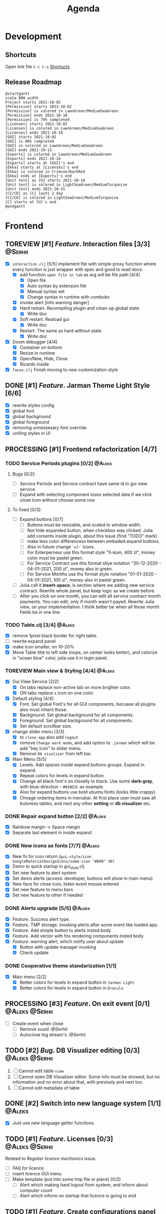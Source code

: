 #+TITLE: Agenda
#+TODO: TOREVIEW(r) PROCESSING(p) TODO(t) PLANNED(s) | DONE(d)
#+TAGS: @Julia(j) @Aleks(a) @Serhii(s)
#+PRIORITIES: 1 3 2
#+PROPERTY: session *EL* 
#+PROPERTY: cache yes
#+ARCHIVE: %s_done::
#+STARTUP: overview

* Development

** Shortcuts
   Open link file ~C-c C-o~
   [[file:docs/page/graphics.org][Shortucts]]

** Release Roadmap

  #+begin_src plantuml :file issues/agenda/release-roadmap.png
    @startgantt
    scale 800 width
    Project starts 2021-10-02
    [Permission] starts 2021-10-02
    [Permission] is colored in LawnGreen/MediumSeaGreen
    [Permission] ends 2021-10-10
    [Permission] is 70% completed
    [Licenses] starts 2021-10-02
    [Licenses] is colored in LawnGreen/MediumSeaGreen
    [Licenses] ends 2021-10-10
    [GUI] starts 2021-10-02
    [GUI] is 80% completed
    [GUI] is colored in LawnGreen/MediumSeaGreen
    [GUI] ends 2021-10-13
    [Exports] is colored in LawnGreen/MediumSeaGreen
    [Exports] ends 2021-10-24
    [Exports] starts at [GUI]'s end
    [Ekka] starts at [Licenses]'s end
    [Ekka] is colored in Crimson/DarkRed
    [Ekka] ends at [Exports]'s end 
    [Unit test] as [U] starts 2021-10-14
    [Unit test] is colored in LightSeaGreen/MediumTurquoise
    [Unit test] ends 2021-10-31
    [CI/CD] as [C] lasts 2 day
    [CI/CD] is colored in LightSeaGreen/MediumTurquoise
    [C] starts at [U]'s end
    @endgantt
  #+end_src

 #+RESULTS:
 [[file:issues/agenda/release-roadmap.png]]

* Frontend
** TOREVIEW [#1] /Feature/. Interaction files [3/3]                   :@Serhii:
   :PROPERTIES:
   :CUSTOM_ID: interaction-function-set
   :END:
   - [X] =interaction.clj= [5/5]
     implement file with simple proxy function where every funciton is just wrapper
     with spec and good to read docs.
     - [X] add function =open file in tab= as arg will be file path [4/4]
       - [X] Open file
       - [X] Auto syntax by extension file
       - [X] Manual syntax set
       - [X] Change syntax in runtime with combobx
     - [X] invoke alert [info warning danger]
     - [X] Hard restart. Recompiling plugin and clean-up global state
       - [X] Write doc
     - [X] Soft restart. Reaload gui
       - [X] Write doc
     - [X] Restart. The same as hard without state.
       - [X] Write doc
   - [X] Doom debugger [4/4]
     - [X] Container on bottom
     - [X] Resize in runtime
     - [X] Open/New, Hide, Close
     - [X] Ricardo inside
   - [X] =faces.clj=
     Finish moving to new customization style
     
** DONE [#1] /Feature/. Jarman Theme Light Style [6/6]
   CLOSED: [2021-10-08 Fri 13:55] DEADLINE: <2021-10-08 pt.>
   - [X] rewrite styles config
   - [X] global font
   - [X] global background
   - [X] global foreground
   - [X] removing unnessesary font override         
   - [X] unifing styles in UI
** PROCESSING [#1] Frontend refactorization [4/7]
   DEADLINE: <2021-10-08 pt.>
*** TODO Service Periods plugins [0/2]                               :@Aleks:
**** Bugs [0/2]:
    - [ ] Service Periods and Service contract have same id in gui view service
    - [ ] Expand with selecting component loses selected data if we click close icon without choose some row
**** To fixed [0/3]:
    - [ ] Expand buttons [0/7]
      - [ ] Buttons must be resizable, and scaled to window width.
      - [ ] Not hide expanded button, when checkbox was clicked. Julia add coments inside plugin, about this issue (find "TODO" mark)
      - [ ] make less color differencess between embaded expand buttons.
      - [ ] Also in future change `+/-` icons.
      - [ ] For Enterperneur use this format style "X-kom, 400 zl", money color must be pastel green.
      - [ ] For Service Contract use this format stlye notation "30-12-2020 - 04-01-2021,  200 zl", money also in green.
      - [ ] For Service Months use ths format style notation "01-01-2020 - 04-01-2021,  100 zl", money also in pastel green.
    - [ ] Julia call it *insert-space*, is section where we adding new service contract. Rewrite whole panel, but keep logic as we create before.
    - [ ] After you click on one month, you can edit all service contract month payments. You can edit, only if month wasn't payed. Rewrite Julia view, on your implementation. I think better be when all those month fields be in one line.
*** TODO Table.clj [3/4]                                             :@Aleks:
    - [X] remove 1pixel black border for right table.
    - [ ] rewrite expand panel
    - [X] make icon smaller, on 10-20%
    - [X] Move Table title to left side (nope, on center looks better), and colorize in "ocean blue" color, julia use it in login panel.
*** TOREVIEW Main view & Styling [4/4]                               :@Aleks:
    - [X] Gui View Service [2/2]
      - [X] On tabs replace non-active tab on more brighter color.
      - [X] ON tabs replace ~x~ icon on one color.
    - [X] Default styling [4/4]
      - [X] Font. Set global Font's for all GUI components, becuase all plugins also must inherit those.
      - [X] Background. Set global background for all components.
      - [X] Foreground. Set global background for all components.
      - [X] Set default scrollbar size.
    - [X] change slider menu [3/3]
      - [X] to ~close-app~ also add ~logout~
      - [X] remove ~Change work mode~, and add optino to ~.jarman~ which will be add "key icon" to slider menu.
      - [X] Remove ~Db visuliser~ from left bar.
    - [X] Main Menu [5/5]
      - [X] Levels. Add spaces inside expand buttons groups. Expand in expand.
      - [X] Repeat colors for levels in expand button
      - [X] Change all black font's on closelly to black. Use some *dark-gray*, with blue-direction - ~#030D1C~ as example.
      - [X] Also for expand buttons use bold ubuntu fonts (looks little crappy).
      - [X] Chnage ordering items in menubar. At first place user must saw all buisness tables, and next any other *setting* or *db visualizer* etc.

*** DONE Repair expand button [2/2]                                  :@Aleks:
CLOSED: [2021-10-02 sob 11:59]
    - [X] Rainbow margin -> Space margin
    - [X] Separate last element in inside expand
*** DONE New icons as fonts [7/7]                                    :@Aleks:
CLOSED: [2021-10-02 sob 11:58]
    - [X] New fn for icon return (~gui-style/icon GoogleMaterialDesignIcons/some-icon "#000" 30)~
    - [X] Demo to quick startup in gui_style.clj
    - [X] Set new feature to alert system
    - [X] Set demo alerts (access: developer, buttons will show in main menu)
    - [X] New face for close icon, listen event mouse entered
    - [X] Set new feature to menu bars
    - [X] Set new feature to other if needed
*** DONE Alerts upgrade [5/5]                                        :@Aleks:
CLOSED: [2021-10-02 sob 11:58]
    - [X] /Feature/. Success alert type.
    - [X] /Feature/. TMP storage. invoking alerts after some event like loaded app.
    - [X] /Feature/. Add simple button to alerts insted body
    - [X] /Feature/. Add vector with fns rendering components insted body
    - [X] /Feature/. warning alert, which notify user about update
      - [X] Button with update manager invoking
      - [X] Check update
*** DONE Cooperative theme standarization [1/1]
CLOSED: [2021-10-02 sob 12:00]
    - [X] Main menu [2/2]
      - [X] Better colors for levels in expand button in ~Jarman Light~
      - [X] Better colors for levels in expand button in ~Dracula~

** PROCESSING [#3] /Feature/. On exit event [0/1]              :@Aleks:@Serhii:
   - [ ] Create event when close 
     - [ ] Remove suuid /:@Serhii:/
     - [ ] Autoclose log stream's /:@Serhii:/
** TODO [#2] /Bug/. DB Visualizer editing [0/3]                :@Aleks:@Serhii:
   DEADLINE: <2021-10-08 pt.>
   1. [ ] Cannot edit table =view=
   2. [ ] Cannot open DB Visualizer editor. Some info must be showed, but no information and no error about that, with previosly and next too.
   3. [ ] Cannot edit metadata of table 
** DONE [#2] Switch into new language system [1/1]                   :@Aleks:
   CLOSED: [2021-10-08 Fri 13:57] DEADLINE: <2021-10-13 śr.>
   - [X] Just use new language getter functions.

** TODO [#1] /Feature/. Licenses [0/3]                         :@Aleks:@Serhii:
   DEADLINE: <2021-10-13 śr.>
   Related to [[Register licence mechanics]] issue.
   - [ ] FAQ for licence
   - [ ] insert licence GUI menu
   - [ ] Make template (put into some tmp file or place) [0/2]
     - [ ] Alert which making hard logout from system, and inform about computer count
     - [ ] Alert which inform on startup that licence is going to end
** TODO [#1] /Feature/. Create configurations panel [0/1]
   DEADLINE: <2021-10-13 śr.>
   - [ ] Language select box
** TODO [#3] /Feature/. Update Manager [1/2]                           :@Aleks:
   DEADLINE: <2021-10-13 śr.>
   - [X] Related to [[#alert-boxes-replacement]], fix alert boxes.
   - [ ] Show popup with message need hard restart
** PLANNED Feature. Frontend upgrade [0/4]                           :@Aleks:
*** Global shortcut (inside state) and focus pointer
    - [ ] Create storage for key-binding and fns to invoke. Functions should be from interaction.clj. Some like {~:C-r_s~ soft-restart ~:C-s~ save-changes}
*** Slider menu [0/7]
    - [ ] Move icon buttons to one transparent vertical layout - SliderBox.
    - [ ] SliderBox should be on JLayeredPane.
    - [ ] SliderBox fn hide/show - make shift animation off the screen and back. Update global state with SliderMenu occupied space. Watcher will be updating bounds and size on layouts MainMenu and FnSpace.
    - [ ] Register shortcut for hide/show in global shortcut (inside state).
    - [ ] On top mode. FnSpace will be fitted to frame and SliderMenu will be higher on layers and will cover FnSpace.
    - [ ] Default on start in ~.jarman~ configuraion - hide/show slider menu.
    - [ ] Default on start in ~.theme~ configuraion  - slider menu size.
*** Main menu [0/8]
    - [ ] Pull out main menu to MenuBox and set into JLayeredPane.
    - [ ] Watcher should changing MainMenu bounds when global state with SliderMenu occupied space will be changed. MainMenu will be properly shifted relative to the SliderMenu.
    - [ ] Hide/Show just put MainMenu into SliderMenu as icon when should be hiding and remove it from JLayeredPane. Click on icon will back MainMenu into JLayeredPane.
    - [ ] Slim right border for changing size of MainMenu. Size will be inside global state.
    - [ ] On top mode. FnSpace will be fitted to frame and MainMenu will be higher on layers and will cover FnSpace. MainMenu will be properly shifted relative to the SliderMenu.
    - [ ] Default on start in ~.jarman~ configuraion - hide/show main menu.
    - [ ] Default on start in ~.theme~ configuraion  - main menu size.
    - [ ] Add documentation how to correctly pin some components to menus. Also add more information to the Exceptions
	When i pin my panel, i get exception
	#+begin_example
	Gui view service: Cannot rerender :view-spaceWrong number of args (0) passed to: jarman.gui.gui-main-menu/default-menu-items/fn--28447
	#+end_example
	This is missunderstandable, please make throw some Exeption
*** FnSpace [0/3]
    - [ ] If on top mode will be off then FnSpace will be properly shifted relative to the SliderMenu and MainMenu.
    - [ ] If on top mode will be on then FnSpace will be always fitted to frame.
    - [ ] Watcher should changing size of FnSpace when global state with size of MainMenu or SliderMenu will be changed. FnSpace will be fitted to components inside app's frame.
** PLANNED Scroll to selected in table [0/1]                         :@Aleks:
   - [ ] Scroll to selected in table

** PLANNED /Feature/. Extension Manager [1/5]                          :@Aleks:
   - [X] Related to [[#alert-boxes-replacement]], fix alert boxes.
   - [ ] *FUTURE* Show extension file-tree. Alow editing file through the jarman [0/2]
     Related to [[#interaction-function-set]] use interaction to open file in tab
     - [ ] *FUTURE* GUI part of tree file-view for package folder
     - [ ] *FUTURE* Open file interaction
   - [ ] *FUTURE* Show whole information about package, from file /PandaPackage/ entity, when you click on
     special expand segment.
   - [ ] *FUTURE* =Enable/Disable= extension
     - [ ] *FUTURE* replace param in =.jarman=.
   - [ ] *FUTURE* Extention searching/install template, because repository we currently doesnt have
     You will managed plugins as list of PandaPackage records.
** PLANNED /Feature/. Global event on key pressed             :@Julia:@Aleks:
   - [X] Proxy for KeyEventDispacher for add global event on key pressed
   - [X] add and remove own KeyEventDispacher
   - [X] tutorial point
   - [ ] try add more KeyEventDispachers
   - [ ] lock repeating event on hold key
** PLANNED Make diagram from DB Visualiser
   - [ ] Visualize relation between tables
   - [ ] Save table location in DB visualiser into configurations
** DONE /Feature/. Theme Manager [3/3]                                :@Serhii:
   CLOSED: [2021-10-02 sob 12:18] DEADLINE: <2021-10-02 sob.>
   - [X] Related to [[#alert-boxes-replacement]], fix alert boxes.
   - [X] Make refreshing for jarman, when theme was selected
   - [X] set info about selected theme into the .jarman

** DONE Debug space like doom popup but on bottom                    :@Aleks:
CLOSED: [2021-10-02 sob 12:29]
* Backend
** PROCESSING [#1] Permission system                                :@Serhii:
   - [-] Rewrie user session object
     - [ ] keep licence file in session.
     - [X] Make testing on permission
   - [X] Add into /left-bar menu/, /left-menu/ functionlity that test user permission before
     render
   - [X] View plugins permission system
** TODO [#1] /Bug/. Unpin old config system                           :@Serhii:
   - [ ] Rewrite database connection list.
     - [ ] Implemnent datalist in .jarman
     - [ ] Rewrite login panel datalist editor
   - [ ] Update repository into .jarman

** TODO [#1] Pizdets
   - [ ] Switching onto honey
** TODO [#2] check all steps of loading tables                      :@Serhii:
   in file view-manager.clj, markup TO DO,  add messages(println), if we need
** TODO [#3] /Feature/. Macro for declaring some resource              :@Aleks:
   Create ~define-resource~ macro for definision of file
   #+begin_src clojure
     (define-resource jarman
       (io/file "."           ".jarman")
       (io/file env/user-home ".jarman"))
     ;;=>
     (def jarman-file-list
       (io/file "."           ".jarman")
       (io/file env/user-home ".jarman"))
     (defn get-jarman [] (first-exist jarman-dot-file-list))
   #+end_src
   - [ ] fix update manager, because it strongly depend on old variable
   - [ ] plugin manager
   - [ ] dot jarman
   - [ ] data.clj in managment
** TODO [#3] Register licence mechanics                             :@Serhii:
   - [ ] Create =register-licence-file= functionality
   - [ ] decrypt/uncrypt by system RSA keys
   - [ ] Checking login user in system, limited by the licence
** TODO [#3] /Feature/. Rewrite plugin system                         :@Serhii:
   DEADLINE: <2021-09-09 Thu>
   - [X] Add ~:deps~ key into ~package~
     - [X] create package compiling sequence
   - [X] View plugin
     - [X] Registration function.
       - [X] Remove duplications of loaded plugins
   - [-] Theme plugin [3/4]
     with relation to [[themes plugin system]]
     - [X] Theme declaration
     - [ ] Merge two theme face lists
     - [X] Registration function
     - [X] GUI Theme manager
   - [X] Rename PandaPackage to PandaExtension
   - [X] Languages support
     [[file:jarman/src/jarman/gui/gui_tools.clj::208][lang in system]]
     #+begin_src clojure
       ;; src/jarman/gui/gui_tools.clj:208
       (defvar selected-lang :ua)
       ;;
       (lang :accept)
       (lang :dracula :theme-name)
     #+end_src

** PLANNED Service Period. sort contract list                       :@Serhii:
   - [ ] sorting contract by date
   - [ ] colorize contract by active-nonactive depend on current date
** PLANNED /Feature/. Emacs IDE split out-environment [1/2]           :@Serhii:
   - [X] Auto tail reverting logs buffer
   - [ ] Integrate local toolkit for emacs.
     - [ ] Open log buffer.
** PLANNED Ekka todo#1 chages                         :@Julia:@Aleks:@Serhii:
*** Підприємець
    -   ЄДРПОУ - 10 цифр довжина з переду нулями
    -   Форма власності - комбобокс
    -   Номер ПДВ

*** Point of sale
    -   Назва торгового обєкту

*** РРО
    -   повна назва
    -   Заводський номер замість серійний
    -   Десять цифр фіскальний номер
    -   Працює.непрацює якщо робить нарахування
    -   Версія -> Версія прошивки
    -   Ідентифікатор виробника -> Просто виробник назва
    -   Три поля модему замінити на тип зв'язку GPRS,Ethernet,Wireless.комбобокс. Якщо ГПРС то активний телефонний номер, якщо ні то дай компонент неактивним
    -   Телефонний номер не модема а РРО

*** Пломби
     -   Використана чи ні.

*** Ремонти
      -   остання датат контаркуту видалити
      -   Фіскальний номер
      -   Дата
      -   Причина розпломбування - комбо
      -   Технічна насправність  - список
      -   Характер насправності  - вибір
      -   Яка пломба ставиться   - додати
      -   Час(дата.година) розпломбування апарту

*** ДОговір сервісного обслуговування
       -   підприємець
       -   Сторона підписуванн
       -   Сторона замовник(директор)
       -   Список касових апаратів
       -   Тариф
       -   Реквізити
       -   Строк дії договору(дефолт на рік)
       -   Нарахунок по дням

*** Акт виконаних робіт
	-   створити
** PLANNED encrypt business files                              :@Serhii:
   - [ ] create crypo toolkit
   - [ ] create key-storage
** PLANNED Rewrite test for SSQL toolkit                :@Julia:@Serhii:
   Current testable API too old. API standard was reimplemented.
   And strongly need to rewrite test cases for oll things query.
** DONE Одужуй!                                                      :@Julia:
   CLOSED: [2021-10-01 pt. 04:49]
** DONE Move dialog plugins into the /table.clj/                       :@Julia:
   CLOSED: [2021-09-30 czw. 06:13]
** DONE defvar managment                                            :@Serhii:
   CLOSED: [2021-09-25 Sat 14:46]
   After app loading, we have some values in system variables, divided by group name,
   - [X] Allow defvar declaration for all the places
   - [X] Fix defvar spec. 
   - [X] Save config in place in =.jarman= file
   - [X] GUI for listing all registred config's variable
   - [X] Debug for all variables
   - [X] Debug for one variables
** DONE /Bug/. Throw exception when .jarman fialed                    :@Serhii:
   CLOSED: [2021-09-18 Sat 20:37]
** DONE /Feature/. Support Org file                                   :@Serhii:
   CLOSED: [2021-09-26 Sun 19:33]
   - [X] Create library for printing directly to org file [3/3]
     - [X] Printing lib
     - [X] printing by level
     - [X] Move out to different places in one moment [2/2]
       - [X] file
       - [X] print
** DONE In load circle integrate setting variable     :@Julia:@Aleks:@Serhii:
   CLOSED: [2021-09-25 Sat 18:55]
   in some load-level add manual setted variable for some systme things, that shouldn't be 
   memberd in =.jarman=. Or thay must have some deault values which be rewrited by the 
   =.jarman= loader.
   #+begin_src clojure
     ...
     (setq language-system :en)
     (setq supported-language [:en :pl :ua])
     ...
   #+end_src

* Documentations
** PLANNED [#3] create jarman manifest file                         :@Serhii:
   - Note taken on [2021-09-02 чт 19:01] 
     After making first release of Jarman and finishing plugin system write
     Manifest which must explain to us and others:
     
     - what idea of program evolution 
     - which things must be scalled, what must be classificated
        as Core and unchanged with no reason part of jarman
     - strategy and aims   

       

   
